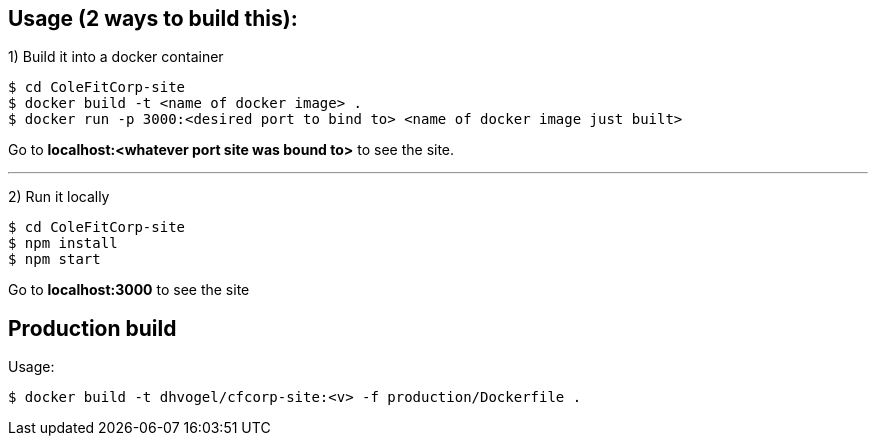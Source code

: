 == Usage (2 ways to build this):

1) Build it into a docker container

  $ cd ColeFitCorp-site
  $ docker build -t <name of docker image> .
  $ docker run -p 3000:<desired port to bind to> <name of docker image just built>

Go to **localhost:<whatever port site was bound to>** to see the site.

---

2) Run it locally

  $ cd ColeFitCorp-site
  $ npm install
  $ npm start

Go to **localhost:3000** to see the site


== Production build

Usage:

  $ docker build -t dhvogel/cfcorp-site:<v> -f production/Dockerfile .
